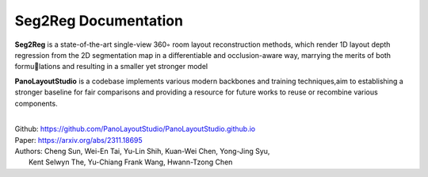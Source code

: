 Seg2Reg Documentation
===================================

**Seg2Reg** is a state-of-the-art single-view 360◦ room layout reconstruction methods, which render 1D 
layout depth regression from the 2D segmentation map in a differentiable and occlusion-aware way, 
marrying the merits of both formulations and resulting in a smaller yet stronger model

**PanoLayoutStudio** is a codebase  implements various modern backbones and training techniques,aim to 
establishing a stronger baseline for fair comparisons and providing a resource for future works to reuse 
or recombine various components.

|

| Github: https://github.com/PanoLayoutStudio/PanoLayoutStudio.github.io
| Paper: https://arxiv.org/abs/2311.18695
| Authors: Cheng Sun, Wei-En Tai, Yu-Lin Shih, Kuan-Wei Chen, Yong-Jing Syu,
|           Kent Selwyn The, Yu-Chiang Frank Wang, Hwann-Tzong Chen

